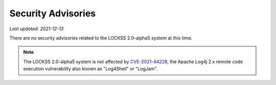 ===================
Security Advisories
===================

*Last updated: 2021-12-13*

There are no security advisories related to the LOCKSS 2.0-alpha5 system at this time.

.. note::

   The LOCKSS 2.0-alpha5 system is not affected by `CVE-2021-44228 <https://cve.mitre.org/cgi-bin/cvename.cgi?name=CVE-2021-44228>`_, the Apache Log4j 2.x remote code execution vulnerability also known as "Log4Shell" or "LogJam".
